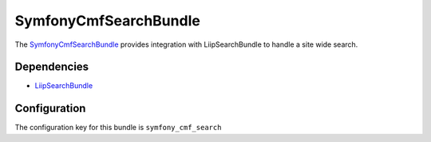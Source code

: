 SymfonyCmfSearchBundle
======================

The `SymfonyCmfSearchBundle <https://github.com/symfony-cmf/SearchBundle#readme>`_
provides integration with LiipSearchBundle to handle a site wide search.

.. index:: SearchBundle

Dependencies
------------

* `LiipSearchBundle <https://github.com/liip/LiipSearchBundle#readme>`_

Configuration
-------------

The configuration key for this bundle is ``symfony_cmf_search``

.. configuration-block::

    .. code-block:: yaml

        # app/config/config.yml
        symfony_cmf_search:
            document_manager_name:  default
